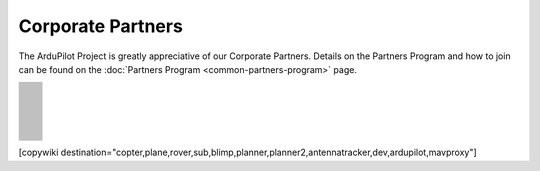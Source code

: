 .. _common-partners:

==================
Corporate Partners
==================

The ArduPilot Project is greatly appreciative of our Corporate Partners.
Details on the Partners Program and how to join can be found on the :doc:`Partners Program <common-partners-program>` page.

.. list-table::
    :class: partners-table

    *
      - .. image:: ../../../images/supporters/supporters_logo_EAMS.png
            :width: 250px
            :align: center
            :target:  https://eams-robo.co.jp

      - .. image:: ../../../images/supporters/supporters_logo_CubePilot.png
            :width: 250px
            :align: center
            :target:  https://www.cubepilot.com/#/home

    *
      - .. image:: ../../../images/supporters/supporters_logo_mRobotics.png
            :width: 250px
            :align: center
            :target:  https://mrobotics.io

      - .. image:: ../../../images/supporters/supporters_logo_CUAV.jpg
            :width: 250px
            :align: center
            :target:  http://www.cuav.net

    *
      - .. image:: ../../../images/supporters/supporters_logo_LightWare.png
            :width: 250px
            :align: center
            :target:  https://lightwarelidar.com

      - .. image:: ../../../images/supporters/supporters_logo_SpektreWorks.png
            :width: 250px
            :align: center
            :target:  https://spektreworks.com

    *
      - .. image:: ../../../images/supporters/supporters_logo_Dronebility.png
            :width: 250px
            :align: center
            :target:  http://dronebility.com

      - .. image:: ../../../images/supporters/supporters_logo_Drone_Japan.jpg
            :width: 250px
            :align: center
            :target:  https://drone-j.com

    *
      - .. image:: ../../../images/supporters/supporters_logo_BlueRobotics.png
            :width: 250px
            :align: center
            :target:  https://bluerobotics.com

      - .. image:: ../../../images/supporters/supporters_logo_Harris_Aerial.jpg
            :width: 250px
            :align: center
            :target:  https://www.harrisaerial.com

    *
      - .. image:: ../../../images/supporters/supporters_logo_Event_38.png
            :width: 250px
            :align: center
            :target:  https://event38.com

      - .. image:: ../../../images/supporters/supporters_logo_3DXR.jpg
            :width: 250px
            :align: center
            :target:  https://3dxr.co.uk

    *
      - .. image:: ../../../images/supporters/supporters_logo_Carbonix.png
            :width: 250px
            :align: center
            :target:  https://carbonix.com.au

      - .. image:: ../../../images/supporters/supporters_logo_Drones_Center.png
            :width: 250px
            :align: center
            :target:  https://drones-center.com

    *
      - .. image:: ../../../images/supporters/supporters_logo_TT_Robotix.jpg
            :width: 250px
            :align: center
            :target:  http://ttrobotix.com

      - .. image:: ../../../images/supporters/supporters_logo_IR_Lock.jpg
            :width: 250px
            :align: center
            :target:  https://irlock.com

    *
      - .. image:: ../../../images/supporters/supporters_logo_Benewake.png
            :width: 250px
            :align: center
            :target:  http://en.benewake.com

      - .. image:: ../../../images/supporters/supporters_logo_Foxtech.jpg
            :width: 250px
            :align: center
            :target:  https://foxtechfpv.com

    *
      - .. image:: ../../../images/supporters/supporters_logo_Makeflyeasy.jpg
            :width: 250px
            :align: center
            :target:  http://www.makeflyeasy.com

      - .. image:: ../../../images/supporters/supporters_logo_hexsoon.png
            :width: 250px
            :align: center
            :target:  http://www.hexsoon.com

    *
      - .. image:: ../../../images/supporters/supporters_logo_ARACE_UAS.png
            :width: 250px
            :align: center
            :target:  https://araceuas.com

      - .. image:: ../../../images/supporters/supporters_logo_Mateksys.png
            :width: 250px
            :align: center
            :target:  http://www.mateksys.com

    *
      - .. image:: ../../../images/supporters/supporters_logo_Freespace.png
            :width: 250px
            :align: center
            :target:  https://freespacesolutions.com.au

      - .. image:: ../../../images/supporters/supporters_logo_Holybro.png
            :width: 250px
            :align: center
            :target:  http://www.holybro.com

    *
      - .. image:: ../../../images/supporters/supporters_logo_ASW.png
            :width: 250px
            :align: center
            :target:  https://aerosystemswest.com

      - .. image:: ../../../images/supporters/supporters_logo_Bask_Aerospace.jpg
            :width: 250px
            :align: center
            :target:  https://baskaerospace.com.au

    *
      - .. image:: ../../../images/supporters/supporters_logo_D_Makers.png
            :width: 250px
            :align: center
            :target:  https://dmakers.co.kr

      - .. image:: ../../../images/supporters/supporters_logo_Hitec.png
            :width: 250px
            :align: center
            :target:  https://hitecnology.com

    *
      - .. image:: ../../../images/supporters/supporters_logo_ALTI.jpg
            :width: 250px
            :align: center
            :target:  https://altiuas.com

      - .. image:: ../../../images/supporters/supporters_logo_Flytrex.png
            :width: 250px
            :align: center
            :target:  https://flytrex.com

    *
      - .. image:: ../../../images/supporters/supporters_logo_VimDrones.png
            :width: 250px
            :align: center
            :target:  https://vimdrones.com

      - .. image:: ../../../images/supporters/supporters_logo_UAV_Systems_International.jpg
            :width: 250px
            :align: center
            :target:  https://uavsystemsinternational.com

    *
      - .. image:: ../../../images/supporters/supporters_logo_UAVEX.png
            :width: 250px
            :align: center
            :target:  https://uavex.com

      - .. image:: ../../../images/supporters/supporters_logo_Dual_RC.png
            :width: 250px
            :align: center
            :target:  https://dualrc.com

    *
      - .. image:: ../../../images/supporters/supporters_propell.png
            :width: 250px
            :align: center
            :target:  http://www.propell.co.kr/

      - .. image:: ../../../images/supporters/supporters_logo_FrSky.png
            :width: 250px
            :align: center
            :target:  https://frsky-rc.com

    *
      - .. image:: ../../../images/supporters/supporters_logo_TaiwanDrone100.png
            :width: 250px
            :align: center
            :target:  https://taiwandrone100.com

      - .. image:: ../../../images/supporters/supporters_logo_Kraus_Aerospace.png
            :width: 250px
            :align: center
            :target:  https://krausaerospace.com

    *
      - .. image:: ../../../images/supporters/supporters_logo_Argosdyne.png
            :width: 250px
            :align: center
            :target:  http://argosdyne.com/en

      - .. image:: ../../../images/supporters/supporters_logo_Skydroid.png
            :width: 250px
            :align: center
            :target:  http://www.skydroid.xin

    *
      - .. image:: ../../../images/supporters/supporters_logo_Asylon.png
            :width: 250px
            :align: center
            :target:  https://dronecore.us

      - .. image:: ../../../images/supporters/supporters_logo_Exyn.png
            :width: 250px
            :align: center
            :target:  https://exyn.com

    *
      - .. image:: ../../../images/supporters/supporters_logo_Telluraves_Aerospace.jpg
            :width: 250px
            :align: center
            :target:  https://telluraves.co.za

      - .. image:: ../../../images/supporters/supporters_logo_Ardusimple.png
            :width: 250px
            :align: center
            :target:  https://www.ardusimple.com

    *
      - .. image:: ../../../images/supporters/supporters_logo_qiotek.jpg
            :width: 250px
            :align: center
            :target:  https://www.qio-tek.com

      - .. image:: ../../../images/supporters/supporters_logo_apd.png
            :width: 250px
            :align: center
            :target:  https://powerdrives.net

    *
      - .. image:: ../../../images/supporters/supporters_logo_BZB_UAS.png
            :width: 250px
            :align: center
            :target:  https://bzbuas.com/

      - .. image:: ../../../images/supporters/supporters_logo_Ocius.jpg
            :width: 250px
            :align: center
            :target:  https://ocius.com.au/

    *
      - .. image:: ../../../images/supporters/supporters_logo_RotorsAndCams.png
            :width: 250px
            :align: center
            :target:  https://rotorsandcams.com/

      - .. image:: ../../../images/supporters/supporters_logo_ModalAI.png
            :width: 250px
            :align: center
            :target:  https://www.modalai.com/

    *
      - .. image:: ../../../images/supporters/supporters_logo_ing.png
            :width: 250px
            :align: center
            :target:  https://www.ingrobotic.com/

      - .. image:: ../../../images/supporters/supporters_logo_SYNEREX.png
            :width: 250px
            :align: center
            :target:  http://www.synerex.kr/

    *
      - .. image:: ../../../images/supporters/supporters_logo_Offshore_Aviation.png
            :width: 250px
            :align: center
            :target:  https://www.Offshoreaviation.com

      - .. image:: ../../../images/supporters/supporters_logo_currawong.png
            :width: 250px
            :align: center
            :target:  https://www.currawongeng.com/

    *
      - .. image:: ../../../images/supporters/supporters_logo_skyways.png
            :width: 250px
            :align: center
            :target:  https://skyways.com/

      - .. image:: ../../../images/supporters/supporters_logo_Sky-Drones.png
            :width: 250px
            :align: center
            :target:  https://sky-drones.com/

    *
      - .. image:: ../../../images/supporters/supporters_logo_sparkletech.jpg
            :width: 250px
            :align: center
            :target:  http://www.sparkletech.hk/

      - .. image:: ../../../images/supporters/supporters_fly_dragon_logo.png
            :width: 250px
            :align: center
            :target:  https://www.droneassemble.com/

    *
      - .. image:: ../../../images/supporters/supporters_skylift_logo.png
            :width: 250px
            :align: center
            :target:  http://www.skylift.aero/

      - .. image:: ../../../images/supporters/supporters_logo_airvolute.png
            :width: 250px
            :align: center
            :target:  https://www.airvolute.com/

    *
      - .. image:: ../../../images/supporters/supporters_hylio_logo.png
            :width: 250px
            :align: center
            :target:  https://www.hyl.io

      - .. image:: ../../../images/supporters/supporters_nordluft.png
            :width: 250px
            :align: center
            :target:  http://nordluft.se

    *
      - .. image:: ../../../images/supporters/supporters_speedbird.png
            :width: 250px
            :align: center
            :target:  https://www.speedbird.aero

      - .. image:: ../../../images/supporters/supporters_EA.png
            :width: 250px
            :align: center
            :target:  https://www.easyaerial.com/

    *
      - .. image:: ../../../images/supporters/supporters_logo_austin.png
            :width: 250px
            :align: center
            :target:  https://www.austinaeronautics.com.au/

      - .. image:: ../../../images/supporters/supporters_fdrones_logo.png
            :width: 250px
            :align: center
            :target:  https://www.f-drones.com/

    *
      - .. image:: ../../../images/supporters/supporters__NWblue_Logo.png
            :width: 250px
            :align: center
            :target:  http://www.nwblue.com/

      - .. image:: ../../../images/supporters/supporters_fsops_logo.png
            :width: 250px
            :align: center
            :target:  https://www.freespaceoperations.com.au/

    *
      - .. image:: ../../../images/supporters/supporters_RevolutionAerospace.png
            :width: 250px
            :align: center
            :target:  https://www.revn.aero/

      - .. image:: ../../../images/supporters/supporters_Bralca.png
            :width: 250px
            :align: center
            :target:  https://www.bralca.com/

    *
      - .. image:: ../../../images/supporters/supporters_Zhongke.jpg
            :width: 250px
            :align: center
            :target:  https://www.zkuav.com/

      - .. image:: ../../../images/supporters/supporters_bluedrones.png
            :width: 250px
            :align: center
            :target:  nan

    *
      - .. image:: ../../../images/supporters/supporters_engemap.png
            :width: 250px
            :align: center
            :target:  http://engemap.com.br/v3/

      - .. image:: ../../../images/supporters/supporters_AVCRM.png
            :width: 250px
            :align: center
            :target:  https://avcrm.net/

    *
      - .. image:: ../../../images/supporters/supporters_MMC.jpg
            :width: 250px
            :align: center
            :target:  https://www.mmcuav.com/

      - .. image:: ../../../images/supporters/supporters_soleon.jpg
            :width: 250px
            :align: center
            :target:  https://www.soleon.it/en

    *
      - .. image:: ../../../images/supporters/supporters_3dronemapping.jpg
            :width: 250px
            :align: center
            :target:  https://www.3dronemapping.com/

      - .. image:: ../../../images/supporters/supporters_airseed.png
            :width: 250px
            :align: center
            :target:  https://airseedtech.com/

    *
      - .. image:: ../../../images/supporters/supporters_maj.png
            :width: 250px
            :align: center
            :target:  https://maj.com.vn/

      - .. image:: ../../../images/supporters/supporters_vision_aerial.png
            :width: 250px
            :align: center
            :target:  https://visionaerial.com/

    *
      - .. image:: ../../../images/supporters/supporters_skystars.jpg
            :width: 250px
            :align: center
            :target:  http://skystars-rc.com/index.html

      - .. image:: ../../../images/supporters/supporters_cdspace.png
            :width: 250px
            :align: center
            :target:  https://cdspace.in/

    *
      - .. image:: ../../../images/supporters/supporters_simnet.png
            :width: 250px
            :align: center
            :target:  https://www.simnet.aero/

      - .. image:: ../../../images/supporters/supporters_striekair.jpg
            :width: 250px
            :align: center
            :target:  https://www.striekair.com/

    *
      - .. image:: ../../../images/supporters/supporters_uavlas.png
            :width: 250px
            :align: center
            :target:  http://www.uavlas.com/

      - .. image:: ../../../images/supporters/supporters_inspiredflight.jpg
            :width: 250px
            :align: center
            :target:  https://inspiredflight.com/

    *
      - .. image:: ../../../images/supporters/supporters_ascent.png
            :width: 250px
            :align: center
            :target:  https://ascentaerosystems.com

      - .. image:: ../../../images/supporters/supporters_aerialvision.png
            :width: 250px
            :align: center
            :target:  http://www.aerial-vision.com.au/

    *
      - .. image:: ../../../images/supporters/supporters_SYPAQ.png
            :width: 250px
            :align: center
            :target:  https://www.sypaq.com.au/

      - .. image:: ../../../images/supporters/supporters_dynamtictech.png
            :width: 250px
            :align: center
            :target:  https://dynamatics.com/

    *
      - .. image:: ../../../images/supporters/supporters_superwake.png
            :width: 250px
            :align: center
            :target:  https://www.superwake.ca/

      - .. image:: ../../../images/supporters/supporters_cavok.png
            :width: 250px
            :align: center
            :target:  http://www.cavok-uas.com/

    *
      - .. image:: ../../../images/supporters/supporters_pegasus_logo.png
            :width: 250px
            :align: center
            :target:  https://pegasusimagery.ca/

      - .. image:: ../../../images/supporters/supporters_skyhawk_logo.png
            :width: 250px
            :align: center
            :target:  https://www.skyhawkaerospace.com/

    *
      - .. image:: ../../../images/supporters/supporters_triaddrones.png
            :width: 250px
            :align: center
            :target:  https://www.triaddrones.com/

      - .. image:: ../../../images/supporters/supporter_sdmodel.jpg
            :width: 250px
            :align: center
            :target:  https://www.sdmodel.com.tw/

    *
      - .. image:: ../../../images/supporters/supporters_logo_botlab.png
            :width: 250px
            :align: center
            :target:  https://botlabdynamics.com/

      - .. image:: ../../../images/supporters/supporters_adti.png
            :width: 250px
            :align: center
            :target:  https://www.adti.camera/

    *
      - .. image:: ../../../images/supporters/supporters_autrik-logo.png
            :width: 250px
            :align: center
            :target:  https://www.autrik.com/

      - .. image:: ../../../images/supporters/supporters_logo_nooploop.png
            :width: 250px
            :align: center
            :target:  https://www.nooploop.com/

    *
      - .. image:: ../../../images/supporters/supporters_logo_scropion.png
            :width: 250px
            :align: center
            :target:  https://www.scorpionsystem.com/

      - .. image:: ../../../images/supporters/supporters_logo_ad.png
            :width: 250px
            :align: center
            :target:  http://www.adsystem.kr/

    *
      - .. image:: ../../../images/supporters/supporters_logo_proto.png
            :width: 250px
            :align: center
            :target:  https://www.proto-systems.com/

      - .. image:: ../../../images/supporters/supporters_logo_rgblab.png
            :width: 250px
            :align: center
            :target:  https://www.rgblab.kr/

    *
      - .. image:: ../../../images/supporters/supporters_SIYI_logo.jpg
            :width: 250px
            :align: center
            :target:  https://shop.siyi.biz/

      - .. image:: ../../../images/supporters/supporters_jacksonuav_logo.png
            :width: 250px
            :align: center
            :target:  http://www.jacksonuas.com/

    *
      - .. image:: ../../../images/supporters/supporters_redwing_logo.jpg
            :width: 250px
            :align: center
            :target:  https://www.redwinglabs.in/

      - .. image:: ../../../images/supporters/supporters_logo_yjuav.jpg
            :width: 250px
            :align: center
            :target:  http://www.yjuav.net/

    *
      - .. image:: ../../../images/supporters/Supporters_Air_Hub_Logo.png
            :width: 250px
            :align: center
            :target:  https://www.swinburne.edu.au/research/platforms-initiatives/air-hub/

      - .. image:: ../../../images/supporters/supporters_ROSOR_Logo.png
            :width: 250px
            :align: center
            :target:  https://www.rosor.ca/

    *
      - .. image:: ../../../images/supporters/supporters_radical_logo.png
            :width: 250px
            :align: center
            :target:  https://www.radicalaero.com/

      - .. image:: ../../../images/supporters/supporters_AS_logo.jpg
            :width: 250px
            :align: center
            :target:  nan

    *
      - .. image:: ../../../images/supporters/supporters_flyfocus_logo.png
            :width: 250px
            :align: center
            :target:  https://flyfocus.pl/

      - .. image:: ../../../images/supporters/supporters_umineco_logo.png
            :width: 250px
            :align: center
            :target:  https://www.umineco.company/

    *
      - .. image:: ../../../images/supporters/supporters_AVT_Logo.png
            :width: 250px
            :align: center
            :target:  https://www.ascentvision.com.au/

      - .. image:: ../../../images/supporters/supporters_logo_aeronext.jpg
            :width: 250px
            :align: center
            :target:  https://aeronext.com/

    *
      - .. image:: ../../../images/supporters/supporters_logo_aocoda.jpg
            :width: 250px
            :align: center
            :target:  https://www.aocoda-rc.com

      - .. image:: ../../../images/supporters/supporters_logo_uaxtech.png
            :width: 250px
            :align: center
            :target:  https://uaxtech.com/

    *
      - .. image:: ../../../images/supporters/supporters_logo_hargrave.jpg
            :width: 250px
            :align: center
            :target:  https://hargravetechnologies.com/

      - .. image:: ../../../images/supporters/supporters_logo_Nanoradar.png
            :width: 250px
            :align: center
            :target:  http://www.nanoradar.cn/

    *
      - .. image:: ../../../images/supporters/supporters_logo_aerofox.png
            :width: 250px
            :align: center
            :target:  http://www.aero-fox.com/

      - .. image:: ../../../images/supporters/supporters_logo_danaero.png
            :width: 250px
            :align: center
            :target:  https://www.danaero.com/

    *
      - .. image:: ../../../images/supporters/supporters_cellen.png
            :width: 250px
            :align: center
            :target:  https://cellenh2.com/

      - .. image:: ../../../images/supporters/supporters_liaz.png
            :width: 250px
            :align: center
            :target:  https://www.liaz-uav.com/

    *
      - .. image:: ../../../images/supporters/supporters_fireswarm.jpg
            :width: 250px
            :align: center
            :target:  https://www.fireswarmsolutions.com/

      - .. image:: ../../../images/supporters/supporters_trimble.jpg
            :width: 250px
            :align: center
            :target:  https://www.trimble.com/en

    *
      - .. image:: ../../../images/supporters/supporters_logo_dh.png
            :width: 250px
            :align: center
            :target:  https://dh-research.com/

      - .. image:: ../../../images/supporters/supporters_micoair.jpg
            :width: 250px
            :align: center
            :target:  https://micoair.com/

    *
      - .. image:: ../../../images/supporters/supporters_stratoship.png
            :width: 250px
            :align: center
            :target:  https://www.stratoship.au/

      - .. image:: ../../../images/supporters/supporters_foxeer.png
            :width: 250px
            :align: center
            :target:  https://www.foxeer.com/

    *
      - .. image:: ../../../images/supporters/supporters_logo_idi.png
            :width: 250px
            :align: center
            :target:  https://idi.com.gt/

      - .. image:: ../../../images/supporters/supporters_iflight.png
            :width: 250px
            :align: center
            :target:  https://www.iflight.com

    *
      - .. image:: ../../../images/supporters/supporters_everdrone.png
            :width: 250px
            :align: center
            :target:  https://everdrone.com/

      - .. image:: ../../../images/supporters/supporters_rtos.png
            :width: 250px
            :align: center
            :target:  https://www.robot-to-society.com/

    *
      - .. image:: ../../../images/supporters/supporters_overhead.png
            :width: 250px
            :align: center
            :target:  https://www.overheadintelligence.com/

      - .. image:: ../../../images/supporters/supporters_zeroone.jpg
            :width: 250px
            :align: center
            :target:  https://www.01aero.cn/

    *
      - .. image:: ../../../images/supporters/supporters_lefeirc.jpg
            :width: 250px
            :align: center
            :target:  https://www.lefeirc.com/

      - .. image:: ../../../images/supporters/supporters_Innoflight.png
            :width: 250px
            :align: center
            :target:  https://innoflighttechnology.com/

    *
      - .. image:: ../../../images/supporters/supporters_echomav.png
            :width: 250px
            :align: center
            :target:  https://echomav.com/

      - .. image:: ../../../images/supporters/supporter_skydrone.png
            :width: 250px
            :align: center
            :target:  https://skydrone-robotics.com/en/

    *
      - .. image:: ../../../images/supporters/supporter_Iyobe.jpg
            :width: 250px
            :align: center
            :target:  http://www.9129.co.jp/

      - .. image:: ../../../images/supporters/supporters_arc.png
            :width: 250px
            :align: center
            :target:  http://arkelectron.com/

    *
      - .. image:: ../../../images/supporters/supporter_Flyby_Robotics.png
            :width: 250px
            :align: center
            :target:  https://www.flybydev.com/

      - .. image:: ../../../images/supporters/supporter_attraclab.png
            :width: 250px
            :align: center
            :target:  http://attraclab.com/

    *
      - .. image:: ../../../images/supporters/supporter_ARCO.png
            :width: 250px
            :align: center
            :target:  https://arcoworldwide.ng/

      - .. image:: ../../../images/supporters/supporters_logo_airbound.png
            :width: 250px
            :align: center
            :target:  https://airbound.co

    *
      - .. image:: ../../../images/supporters/supporters_Tattu.png
            :width: 250px
            :align: center
            :target:  https://genstattu.com/

      - .. image:: ../../../images/supporters/supporters_19labs.png
            :width: 250px
            :align: center
            :target:  https://www.19labs.com/

    *
      - .. image:: ../../../images/supporters/supporters_linkingdrone.png
            :width: 250px
            :align: center
            :target:  https://linkingdrones.com

      - .. image:: ../../../images/supporters/supporters_viewpro.png
            :width: 250px
            :align: center
            :target:  https://www.viewprotech.com/

    *
      - .. image:: ../../../images/supporters/supporters_Remoteaero.jpg
            :width: 250px
            :align: center
            :target:  https://www.remote.aero/

      - .. image:: ../../../images/supporters/supporters_Airbot.png
            :width: 250px
            :align: center
            :target:  https://www.airbot-systems.com/

    *
      - .. image:: ../../../images/supporters/supporter_vyomdrones.png
            :width: 250px
            :align: center
            :target:  https://vyomdrones.in/#

      - .. image:: ../../../images/supporters/supporters_logo_botblox.png
            :width: 250px
            :align: center
            :target:  https://www.botblox.org

    *
      - .. image:: ../../../images/supporters/supporters_logo_odc.jpg
            :width: 250px
            :align: center
            :target:  https://odc-kk.com

      - .. image:: ../../../images/supporters/supporters_logo_zy.png
            :width: 250px
            :align: center
            :target:  https://www.uav-zy.cn

    *
      - .. image:: ../../../images/supporters/supporters_logo_aeroscan.png
            :width: 250px
            :align: center
            :target:  https://aeroeggtech.com/en/

      - .. image:: ../../../images/supporters/supporters_logo_tbs.jpg
            :width: 250px
            :align: center
            :target:  https://www.team-blacksheep.com

    *
      - .. image:: ../../../images/supporters/supporters_logo_geprc.png
            :width: 250px
            :align: center
            :target:  https://geprc.com/

      - .. image:: ../../../images/supporters/supporters_logo_droneer.png
            :width: 250px
            :align: center
            :target:  nan

    *
      - .. image:: ../../../images/supporters/supporters_logo_topotek.png
            :width: 250px
            :align: center
            :target:  https://topotek.com/

      - .. image:: ../../../images/supporters/supporters_logo_jae.png
            :width: 250px
            :align: center
            :target:  https://www.jae.com/

    *
      - .. image:: ../../../images/supporters/supporters_logo_karshak_drones_private_limited.jpg
            :width: 250px
            :align: center
            :target:  https://karshakdrones.com/

      - .. image:: ../../../images/supporters/supporters_logo_speedybee.png
            :width: 250px
            :align: center
            :target:  https://www.speedybee.com/

    *
      - .. image:: ../../../images/supporters/supporters_logo_manifold_robotics.png
            :width: 250px
            :align: center
            :target:  https://www.manifoldrobotics.com/

      - .. image:: ../../../images/supporters/supporters_logo_light_dynamix_ltd.png
            :width: 250px
            :align: center
            :target:  https://www.lightdynamix.co.uk

    *
      - .. image:: ../../../images/supporters/supporters_logo_ucandrone_societe_anonyme_.png
            :width: 250px
            :align: center
            :target:  https://ucandrone.com/en/

      - .. image:: ../../../images/supporters/supporters_logo_ceres_seeding.png
            :width: 250px
            :align: center
            :target:  https://www.ceresseeding.com/

    *
      - .. image:: ../../../images/supporters/supporters_logo_theseus.png
            :width: 250px
            :align: center
            :target:  https://www.theseus.us/

      - .. image:: ../../../images/supporters/supporters_logo_brother_hobby.png
            :width: 250px
            :align: center
            :target:  https://www.brotherhobby.com

    *
      - .. image:: ../../../images/supporters/supporters_logo_robomotic.png
            :width: 250px
            :align: center
            :target:  https://www.robomotic.cl/

      - .. image:: ../../../images/supporters/supporters_logo_dakefpv.jpg
            :width: 250px
            :align: center
            :target:  https://www.dakefpv.com

    *
      - .. image:: ../../../images/supporters/supporters_logo_fligensys.png
            :width: 250px
            :align: center
            :target:  https://www.fligensystems.com

      - .. image:: ../../../images/supporters/supporters_logo_silentarrow.png
            :width: 250px
            :align: center
            :target:  https://silent-arrow.com/

    *
      - .. image:: ../../../images/supporters/supporters_logo_sequre.jpg
            :width: 250px
            :align: center
            :target:  https://sequremall.com/

      - .. image:: ../../../images/supporters/supporters_logo_raefly.png
            :width: 250px
            :align: center
            :target:  https://www.cuav.net/

    *
      - .. image:: ../../../images/supporters/supporters_logo_makto.jpeg
            :width: 250px
            :align: center
            :target:  https://makto.com/

      - .. image:: ../../../images/supporters/supporters_logo_grabba.png
            :width: 250px
            :align: center
            :target:  https://www.grabba.com/

    *
      - .. image:: ../../../images/supporters/supporters_logo_shiftgeophyics.jpg
            :width: 250px
            :align: center
            :target:  http://www.taugegos.com/

      - .. image:: ../../../images/supporters/supporters_logo_collmot.png
            :width: 250px
            :align: center
            :target:  https://skybrush.io/

    *
      - .. image:: ../../../images/supporters/supporters_logo_kite_aerospace.png
            :width: 250px
            :align: center
            :target:  https://kite.aero/

      - .. image:: ../../../images/supporters/supporters_logo_zht_technology.jpg
            :width: 250px
            :align: center
            :target:  https://www.zhtaero.com

    *
      - .. image:: ../../../images/supporters/supporters_logo_fliight_technologies.png
            :width: 250px
            :align: center
            :target:  https://www.fliight.com.au/

      - .. image:: ../../../images/supporters/supporters_logo_marine_drone_tech.jpg
            :width: 250px
            :align: center
            :target:  http://marine-drone.co.kr/eng/

    *
      - .. image:: ../../../images/supporters/supporters_logo_xiang.png
            :width: 250px
            :align: center
            :target:  https://www.sparknavi.com

      -


[copywiki destination="copter,plane,rover,sub,blimp,planner,planner2,antennatracker,dev,ardupilot,mavproxy"]

